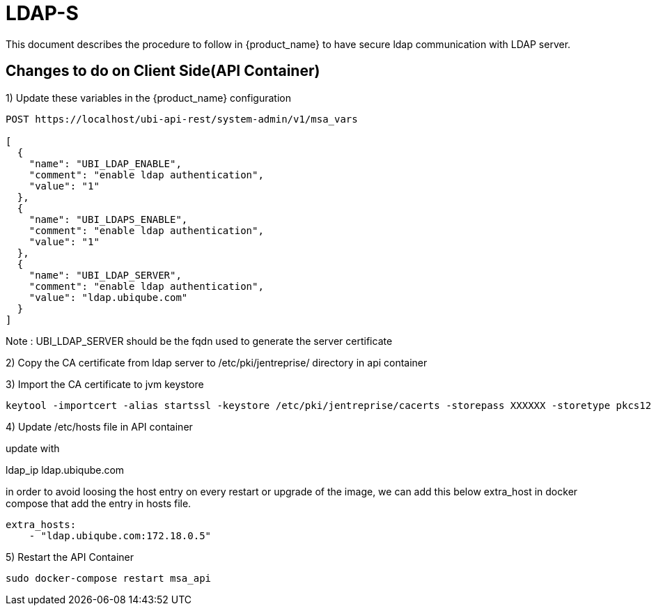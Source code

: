 = LDAP-S
:doctype: book 
ifndef::imagesdir[:imagesdir: images]
ifdef::env-github,env-browser[:outfilesuffix: .adoc]

This document describes the procedure to follow in {product_name} to have secure ldap communication with LDAP server. 

== Changes to do on Client Side(API Container)


1) Update these variables in the {product_name} configuration
----
POST https://localhost/ubi-api-rest/system-admin/v1/msa_vars
  
[
  {
    "name": "UBI_LDAP_ENABLE",
    "comment": "enable ldap authentication",
    "value": "1"
  },
  {
    "name": "UBI_LDAPS_ENABLE",
    "comment": "enable ldap authentication",
    "value": "1"
  },
  {
    "name": "UBI_LDAP_SERVER",
    "comment": "enable ldap authentication",
    "value": "ldap.ubiqube.com"
  }
]
----
Note : UBI_LDAP_SERVER should be the fqdn used to generate the server certificate

2) Copy the CA certificate from ldap server  to  /etc/pki/jentreprise/  directory in api container

3) Import the CA certificate to jvm keystore
----
keytool -importcert -alias startssl -keystore /etc/pki/jentreprise/cacerts -storepass XXXXXX -storetype pkcs12 -noprompt -file /etc/pki/jentreprise/ca.cert.pem
----

4) Update /etc/hosts file in API container

update with

ldap_ip ldap.ubiqube.com

in order to avoid loosing the host entry on every restart or upgrade of the image, we can add this below extra_host in docker compose that add the entry in hosts file.
----
extra_hosts:
    - "ldap.ubiqube.com:172.18.0.5"
----

5) Restart the API Container
----
sudo docker-compose restart msa_api
----
